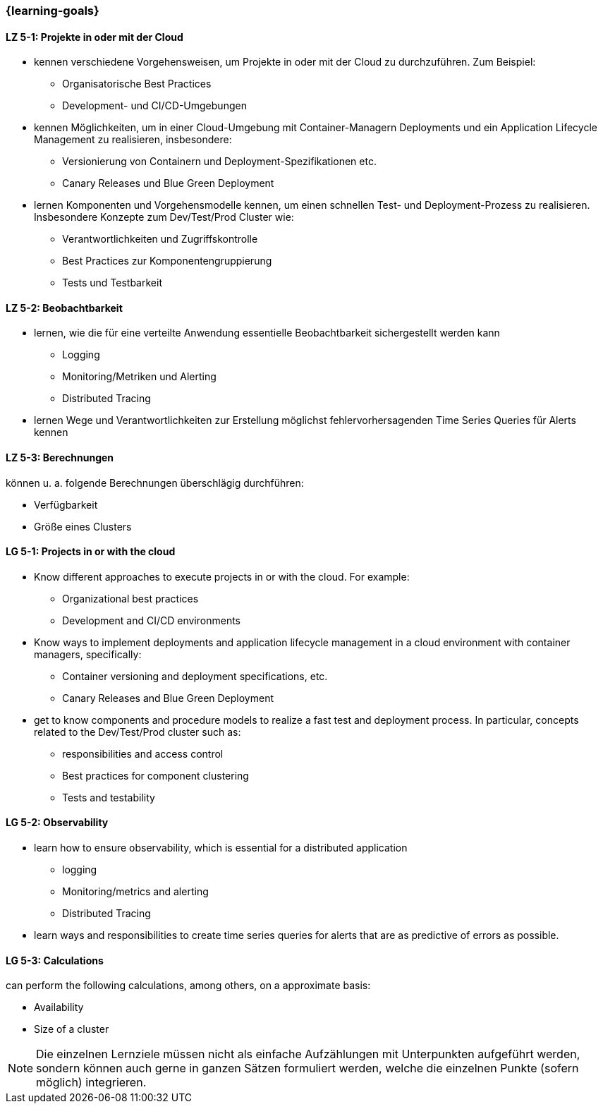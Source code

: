 === {learning-goals}


// tag::DE[]
[[LZ-5-1]]
==== LZ 5-1: Projekte in oder mit der Cloud
* kennen verschiedene Vorgehensweisen, um Projekte in oder mit der Cloud zu durchzuführen. Zum Beispiel:
** Organisatorische Best Practices
** Development- und CI/CD-Umgebungen
* kennen Möglichkeiten, um in einer Cloud-Umgebung mit Container-Managern Deployments und ein Application Lifecycle Management zu realisieren, insbesondere:
** Versionierung von Containern und Deployment-Spezifikationen etc.
** Canary Releases und Blue Green Deployment
* lernen Komponenten und Vorgehensmodelle kennen, um einen schnellen Test- und Deployment-Prozess zu realisieren. Insbesondere Konzepte zum Dev/Test/Prod Cluster wie:
** Verantwortlichkeiten und Zugriffskontrolle
** Best Practices zur Komponentengruppierung
** Tests und Testbarkeit

[[LZ-5-2]]
==== LZ 5-2: Beobachtbarkeit
* lernen, wie die für eine verteilte Anwendung essentielle Beobachtbarkeit sichergestellt werden kann
** Logging
** Monitoring/Metriken und Alerting
** Distributed Tracing
* lernen Wege und Verantwortlichkeiten zur Erstellung möglichst fehlervorhersagenden Time Series Queries für Alerts kennen

[[LZ-5-3]]
==== LZ 5-3: Berechnungen
können u. a. folgende Berechnungen überschlägig durchführen:

* Verfügbarkeit
* Größe eines Clusters
// end::DE[]

// tag::EN[]
[[LG-5-1]]
==== LG 5-1: Projects in or with the cloud
* Know different approaches to execute projects in or with the cloud. For example:
** Organizational best practices
** Development and CI/CD environments
* Know ways to implement deployments and application lifecycle management in a cloud environment with container managers, specifically:
** Container versioning and deployment specifications, etc.
** Canary Releases and Blue Green Deployment
* get to know components and procedure models to realize a fast test and deployment process. In particular, concepts related to the Dev/Test/Prod cluster such as:
** responsibilities and access control
** Best practices for component clustering
** Tests and testability

[[LG-5-2]]
==== LG 5-2: Observability
* learn how to ensure observability, which is essential for a distributed application
** logging
** Monitoring/metrics and alerting
** Distributed Tracing
* learn ways and responsibilities to create time series queries for alerts that are as predictive of errors as possible.

[[LG-5-3]]
==== LG 5-3: Calculations
can perform the following calculations, among others, on a approximate basis:

* Availability
* Size of a cluster

// end::EN[]

// tag::REMARK[]
[NOTE]
====
Die einzelnen Lernziele müssen nicht als einfache Aufzählungen mit Unterpunkten aufgeführt werden, sondern können auch gerne in ganzen Sätzen formuliert werden, welche die einzelnen Punkte (sofern möglich) integrieren.
====
// end::REMARK[]

